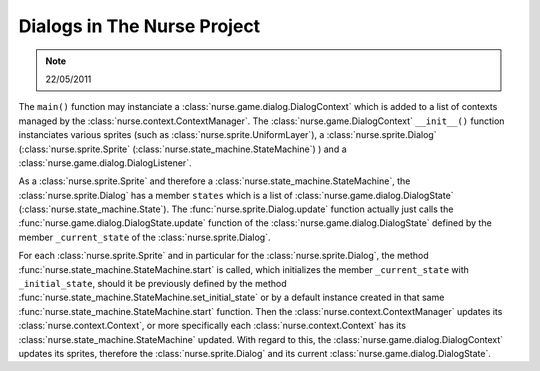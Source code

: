 
Dialogs in The Nurse Project
*****************************

.. note::
        22/05/2011

The ``main()`` function may instanciate a :class:`nurse.game.dialog.DialogContext` 
which is added to a list of contexts managed by the :class:`nurse.context.ContextManager`.
The :class:`nurse.game.DialogContext` ``__init__()`` function instanciates various 
sprites (such as :class:`nurse.sprite.UniformLayer`), a :class:`nurse.sprite.Dialog` 
(:class:`nurse.sprite.Sprite` (:class:`nurse.state_machine.StateMachine`) ) and a
:class:`nurse.game.dialog.DialogListener`.

As a :class:`nurse.sprite.Sprite` and therefore a :class:`nurse.state_machine.StateMachine`,
the :class:`nurse.sprite.Dialog` has a member ``states`` which is a list of 
:class:`nurse.game.dialog.DialogState` (:class:`nurse.state_machine.State`). 
The :func:`nurse.sprite.Dialog.update` function actually just calls the 
:func:`nurse.game.dialog.DialogState.update` function of the :class:`nurse.game.dialog.DialogState`
defined by the member ``_current_state`` of the :class:`nurse.sprite.Dialog`.

For each :class:`nurse.sprite.Sprite` and in particular for the :class:`nurse.sprite.Dialog`,
the method :func:`nurse.state_machine.StateMachine.start` is called, which initializes
the member ``_current_state`` with ``_initial_state``, should it be previously defined 
by the method :func:`nurse.state_machine.StateMachine.set_initial_state` or by a 
default instance created in that same :func:`nurse.state_machine.StateMachine.start`
function. Then the :class:`nurse.context.ContextManager` updates its :class:`nurse.context.Context`,
or more specifically each :class:`nurse.context.Context` has its :class:`nurse.state_machine.StateMachine`
updated. With regard to this, the :class:`nurse.game.dialog.DialogContext` updates its sprites,
therefore the :class:`nurse.sprite.Dialog` and its current :class:`nurse.game.dialog.DialogState`.

